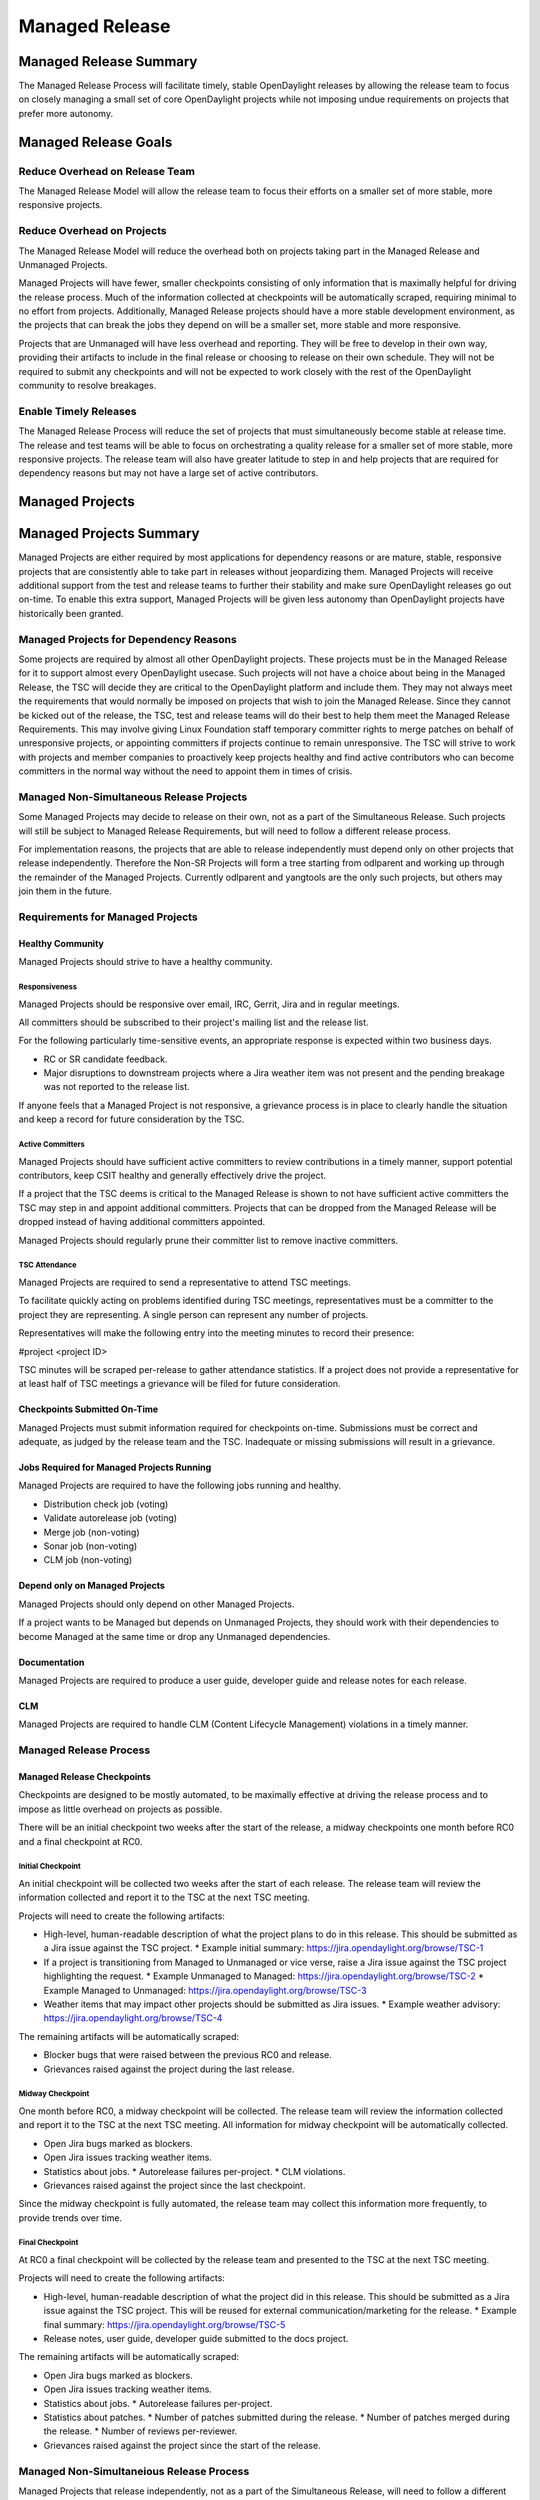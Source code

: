 ***************
Managed Release
***************

Managed Release Summary
=======================

The Managed Release Process will facilitate timely, stable OpenDaylight
releases by allowing the release team to focus on closely managing a small set
of core OpenDaylight projects while not imposing undue requirements on projects
that prefer more autonomy.

Managed Release Goals
=====================

Reduce Overhead on Release Team
-------------------------------

The Managed Release Model will allow the release team to focus their efforts
on a smaller set of more stable, more responsive projects.

Reduce Overhead on Projects
---------------------------

The Managed Release Model will reduce the overhead both on projects taking
part in the Managed Release and Unmanaged Projects.

Managed Projects will have fewer, smaller checkpoints consisting of only
information that is maximally helpful for driving the release process. Much of
the information collected at checkpoints will be automatically scraped,
requiring minimal to no effort from projects. Additionally, Managed Release
projects should have a more stable development environment, as the projects
that can break the jobs they depend on will be a smaller set, more stable and
more responsive.

Projects that are Unmanaged will have less overhead and reporting. They will
be free to develop in their own way, providing their artifacts to include in
the final release or choosing to release on their own schedule. They will not
be required to submit any checkpoints and will not be expected to work closely
with the rest of the OpenDaylight community to resolve breakages.

Enable Timely Releases
----------------------

The Managed Release Process will reduce the set of projects that must
simultaneously become stable at release time. The release and test teams will
be able to focus on orchestrating a quality release for a smaller set of more
stable, more responsive projects. The release team will also have greater
latitude to step in and help projects that are required for dependency reasons
but may not have a large set of active contributors.

Managed Projects
================

Managed Projects Summary
========================

Managed Projects are either required by most applications for dependency
reasons or are mature, stable, responsive projects that are consistently able
to take part in releases without jeopardizing them. Managed Projects will
receive additional support from the test and release teams to further their
stability and make sure OpenDaylight releases go out on-time. To enable this
extra support, Managed Projects will be given less autonomy than OpenDaylight
projects have historically been granted.

Managed Projects for Dependency Reasons
---------------------------------------

Some projects are required by almost all other OpenDaylight projects. These
projects must be in the Managed Release for it to support almost every
OpenDaylight usecase. Such projects will not have a choice about being in the
Managed Release, the TSC will decide they are critical to the OpenDaylight
platform and include them. They may not always meet the requirements that
would normally be imposed on projects that wish to join the Managed Release.
Since they cannot be kicked out of the release, the TSC, test and release teams
will do their best to help them meet the Managed Release Requirements. This
may involve giving Linux Foundation staff temporary committer rights to merge
patches on behalf of unresponsive projects, or appointing committers if
projects continue to remain unresponsive. The TSC will strive to work with
projects and member companies to proactively keep projects healthy and find
active contributors who can become committers in the normal way without the
need to appoint them in times of crisis.

Managed Non-Simultaneous Release Projects
-----------------------------------------

Some Managed Projects may decide to release on their own, not as a part of the
Simultaneous Release. Such projects will still be subject to Managed Release
Requirements, but will need to follow a different release process.

For implementation reasons, the projects that are able to release independently
must depend only on other projects that release independently. Therefore the
Non-SR Projects will form a tree starting from odlparent and working up through
the remainder of the Managed Projects. Currently odlparent and yangtools are
the only such projects, but others may join them in the future.

Requirements for Managed Projects
---------------------------------

Healthy Community
+++++++++++++++++

Managed Projects should strive to have a healthy community.

Responsiveness
##############

Managed Projects should be responsive over email, IRC, Gerrit, Jira and in
regular meetings.

All committers should be subscribed to their project's mailing list and the
release list.

For the following particularly time-sensitive events, an appropriate response
is expected within two business days.

* RC or SR candidate feedback.
* Major disruptions to downstream projects where a Jira weather item was not
  present and the pending breakage was not reported to the release list.

If anyone feels that a Managed Project is not responsive, a grievance process
is in place to clearly handle the situation and keep a record for future
consideration by the TSC.

Active Committers
#################

Managed Projects should have sufficient active committers to review
contributions in a timely manner, support potential contributors, keep CSIT
healthy and generally effectively drive the project.

If a project that the TSC deems is critical to the Managed Release is shown to
not have sufficient active committers the TSC may step in and appoint
additional committers. Projects that can be dropped from the Managed Release
will be dropped instead of having additional committers appointed.

Managed Projects should regularly prune their committer list to remove
inactive committers.

TSC Attendance
##############

Managed Projects are required to send a representative to attend TSC meetings.

To facilitate quickly acting on problems identified during TSC meetings,
representatives must be a committer to the project they are representing. A
single person can represent any number of projects.

Representatives will make the following entry into the meeting minutes to
record their presence:

#project <project ID>

TSC minutes will be scraped per-release to gather attendance statistics. If a
project does not provide a representative for at least half of TSC meetings a
grievance will be filed for future consideration.

Checkpoints Submitted On-Time
+++++++++++++++++++++++++++++

Managed Projects must submit information required for checkpoints on-time.
Submissions must be correct and adequate, as judged by the release team and
the TSC. Inadequate or missing submissions will result in a grievance.

Jobs Required for Managed Projects Running
++++++++++++++++++++++++++++++++++++++++++

Managed Projects are required to have the following jobs running and healthy.

* Distribution check job (voting)
* Validate autorelease job (voting)
* Merge job (non-voting)
* Sonar job (non-voting)
* CLM job (non-voting)

Depend only on Managed Projects
+++++++++++++++++++++++++++++++

Managed Projects should only depend on other Managed Projects.

If a project wants to be Managed but depends on Unmanaged Projects, they
should work with their dependencies to become Managed at the same time or
drop any Unmanaged dependencies.

Documentation
+++++++++++++

Managed Projects are required to produce a user guide, developer guide and
release notes for each release.

CLM
+++

Managed Projects are required to handle CLM (Content Lifecycle Management)
violations in a timely manner.

Managed Release Process
-----------------------

Managed Release Checkpoints
+++++++++++++++++++++++++++

Checkpoints are designed to be mostly automated, to be maximally effective at
driving the release process and to impose as little overhead on projects as
possible.

There will be an initial checkpoint two weeks after the start of the release,
a midway checkpoints one month before RC0 and a final checkpoint at RC0.

Initial Checkpoint
##################

An initial checkpoint will be collected two weeks after the start of each
release. The release team will review the information collected and report
it to the TSC at the next TSC meeting.

Projects will need to create the following artifacts:

* High-level, human-readable description of what the project plans to do in this
  release. This should be submitted as a Jira issue against the TSC project.
  * Example initial summary: https://jira.opendaylight.org/browse/TSC-1
* If a project is transitioning from Managed to Unmanaged or vice verse, raise
  a Jira issue against the TSC project highlighting the request.
  * Example Unmanaged to Managed: https://jira.opendaylight.org/browse/TSC-2
  * Example Managed to Unmanaged: https://jira.opendaylight.org/browse/TSC-3
* Weather items that may impact other projects should be submitted as Jira
  issues.
  * Example weather advisory: https://jira.opendaylight.org/browse/TSC-4

The remaining artifacts will be automatically scraped:

* Blocker bugs that were raised between the previous RC0 and release.
* Grievances raised against the project during the last release.

Midway Checkpoint
#################

One month before RC0, a midway checkpoint will be collected. The release team
will review the information collected and report it to the TSC at the next TSC
meeting. All information for midway checkpoint will be automatically collected.

* Open Jira bugs marked as blockers.
* Open Jira issues tracking weather items.
* Statistics about jobs.
  * Autorelease failures per-project.
  * CLM violations.
* Grievances raised against the project since the last checkpoint.

Since the midway checkpoint is fully automated, the release team may collect
this information more frequently, to provide trends over time.

Final Checkpoint
################

At RC0 a final checkpoint will be collected by the release team and presented
to the TSC at the next TSC meeting.

Projects will need to create the following artifacts:

* High-level, human-readable description of what the project did in this
  release. This should be submitted as a Jira issue against the TSC project.
  This will be reused for external communication/marketing for the release.
  * Example final summary: https://jira.opendaylight.org/browse/TSC-5
* Release notes, user guide, developer guide submitted to the docs project.

The remaining artifacts will be automatically scraped:

* Open Jira bugs marked as blockers.
* Open Jira issues tracking weather items.
* Statistics about jobs.
  * Autorelease failures per-project.
* Statistics about patches.
  * Number of patches submitted during the release.
  * Number of patches merged during the release.
  * Number of reviews per-reviewer.
* Grievances raised against the project since the start of the release.

Managed Non-Simultaneious Release Process
-----------------------------------------

Managed Projects that release independently, not as a part of the Simultaneous
Release, will need to follow a different release process.

Managed Non-SR Projects will provide the releases they want the Managed
Projects to consume no later than two weeks after the start of the Managed
Release. Managed SR Projects will decide by a majority vote of PTLs if they
want to bump their versions to consume the new releases. This should happen as
early in the release as possible to get integration woes out of the way and
allow projects to focus on developing against a stable base. If they decide to
consume the proposed releases, they are all required to bump to the new
versions within a two day window. If some projects fail to merge version bump
patches in time, the TSC will instruct Linux Foundation staff to temporarily
wield committer rights and merge version bump patches. Managed SR Projects may
decide by a PTL vote at any time to back out of a version bump if the new
releases are found to be unsuitable.

Managed Non-SR Projects are expected to provide bugfixes via minor or patch
version updates during the release, but should strive to not expect Managed
Projects to consume another major version update during the release.

Managed Non-SR Projects are free to follow their own release cadence as they
develop new features during the Managed Release. They need only have a stable
version ready for the Manged SR Projects to consume by the next integration
point.

Managed Non-Simultaneous Release Checkpoints
++++++++++++++++++++++++++++++++++++++++++++

The Managed Non-SR Release Projects will follow similar checkpoints as the
Managed Release SR Projects, but the timing will be different. At the time
Managed Non-SR Release Projects provide the releases they wish Managed Release
Projects to consume for the next release, they will also provide a their final
checkpoints. Their midway checkpoints will be scraped one month before the
deadline for them to deliver their artifacts to the Managed Release Projects.
Their initial checkpoints will be due no later two weeks following the deadline
for their delivery of artifacts to the Managed Release Projects. Their initial
checkpoints will cover everything they expect to do in the next Managed
Release, which may encompass multiple Managed Non-SR Releases.

Moving a Project from Unmanaged to Managed
------------------------------------------

Unmanaged Projects can request to become Managed by submitting a ticket to the
TSC project in Jira. Requests should be submitted before the start of a
release. The requesting project should make it clear that they meet the Managed
Release Project Requirements.

Example request: https://jira.opendaylight.org/browse/TSC-2

The TSC will evaluate requests to become Managed and inform projects of the
result and the TSC's reasoning no later than the start of the release or one
week after the request was submitted, whichever comes last.

For the first release, the TSC will bootstrap the Managed Release with
projects that are critical to the OpenDaylight platform. Other projects will
need to follow the normal application process defined above.

The following projects are deemed critical to the OpenDaylight platform:

* aaa
* controller
* infrautils
* mdsal
* netconf
* odlparent
* yangtools

Unmanaged Projects
==================

Requirements for Unmanaged Projects
-----------------------------------

Unmanaged Project requirements are designed to be as low-overhead as possible
while still allowing for participation in the final release. If Unmanaged
Projects do not want to participate in the final release and instead provide
their artifacts to their consumers through another channel, there are no
requirements.

SNAPSHOT Versions by Release
++++++++++++++++++++++++++++

Unmanaged Projects can consume whichever version of their upstream
dependencies they want during most of the release cycle, but if they want
to be included in the final release distribution they must bump their versions
to SNAPSHOT no later than one week before RC0.

Jobs Required for Unmanaged Projects Running
++++++++++++++++++++++++++++++++++++++++++++

Unmanaged Projects that wish to take part in the final release must enable
the validate-autorelease job. Unmanaged Projects can release artifacts at
any time using the release job. To take part in the final release, Unmanaged
Projects will need to run the release job with the version of the final
distribution no later than one week before RC0.

Added to Final Distribution POM
+++++++++++++++++++++++++++++++

In order to be included in the final distribution, Unmanaged Projects must
submit a patch to include themselves in the final distribution pom.xml file
no later than one week before RC0. Projects should only be added to the
final distribution pom.xml after they have published artifacts with the
release job to avoid breaking the build.

Unmanaged Release Process
-------------------------

Unmanaged Projects are free to follow their own processes. To have their
artifacts included in the final distribution, they need only follow the
Requirements for Unmanaged Projects above by the deadlines. Note that Unmanaged
Projects will not have any leeway for missing deadlines. If projects are not
in the final distribution by one week before RC0 their artifacts will not be
included in the final release, but they may still publish artifacts and help
their consumers install them out-of-band.

Checkpoints
+++++++++++

There are no checkpoints for Unmanaged Projects.

Moving a Project from Managed to Unmanaged
------------------------------------------

Managed Projects that are not required for dependency reasons can submit a
request to be Unmanaged to the TSC project in Jira. Requests should be
submitted before the start of a release. Requests will be evaluated by the TSC.

Example request: https://jira.opendaylight.org/browse/TSC-3

The TSC may withdraw a project from the Managed Release at any time.

Installing Features from Unmanaged Projects
-------------------------------------------

Unmanaged Projects will have their artifacts included in the final release if
they are available on-time, but they will not be available to be installed
until the user does a repo:add.

To install an Unmanaged Project feature, find the feature description in the
system directory. For example, NetVirt's main feature:

system/org/opendaylight/netvirt/odl-netvirt-openstack/0.6.0-SNAPSHOT/

Then use the Karaf shell to repo:add the feature:

feature:repo-add mvn:org.opendaylight.netvirt/odl-netvirt-openstack/0.6.0
-SNAPSHOT/xml/features

Grievances
==========

For requirements that are difficult to automatically ascertain if a Managed
Project is following or not, there should be a clear reporting process in place.

Grievance reports should be filed against the TSC project in Jira. Very urgent
grievances can additionally be brought to the TSC's attention via the TSC's
mailing list.

Process for Reporting Unresponsive Projects
-------------------------------------------

If a Managed Project does not meet the `Responsiveness`_ Requirements, a
grievance report should be filed against the TSC project in Jira.

Unresponsive project reports should include (at least):

* Project being reported
* Description
* Relevant Gerrit change IDs
* Relevant public email list posts

Example unresponsive grievance: https://jira.opendaylight.org/browse/TSC-6
